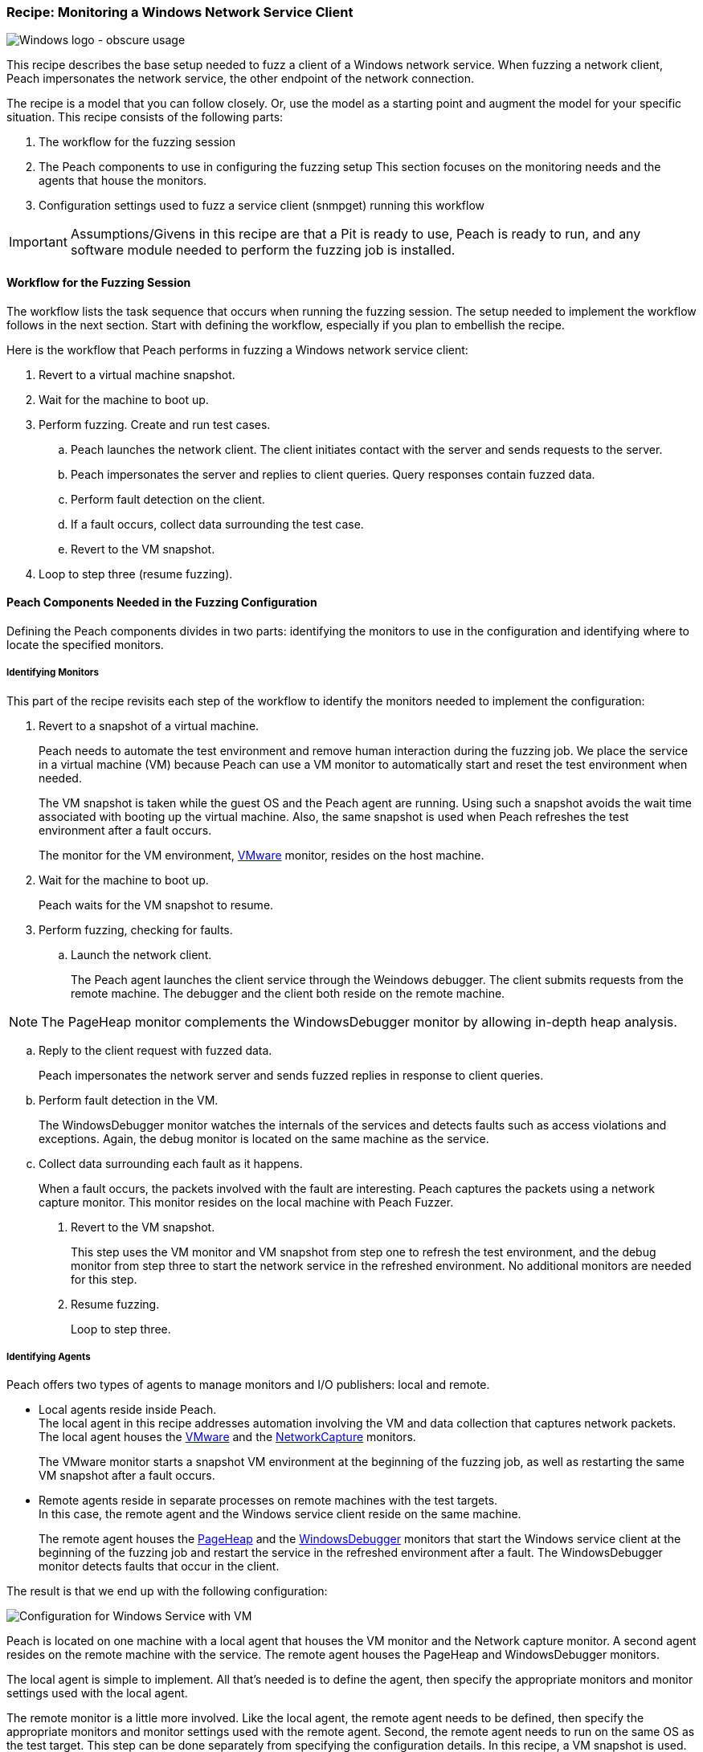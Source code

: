 :images: ../images
:peachweb: Peach Web Interface
:peachcomd: Peach Command Line Interface
:peachug: Peach User Guide

[[Recipe_WindowsNetClient]]

=== Recipe: Monitoring a Windows Network Service Client

image::{images}/winlogo.jpg["Windows logo - obscure usage", scale="40"]

This recipe describes the base setup needed to fuzz a client of a Windows network service. 
When fuzzing a network client, Peach impersonates the network service, the other endpoint of the network connection.

The recipe is a model that you can follow closely. Or, use the model as 
a starting point and augment the model for your specific situation. This recipe 
consists of the following parts: 

1.	The workflow for the fuzzing session
2.	The Peach components to use in configuring the fuzzing setup
This section focuses on the monitoring needs and the agents that house the monitors. 
3.	Configuration settings used to fuzz a service client (snmpget) running this workflow

IMPORTANT: Assumptions/Givens in this recipe are that a Pit is ready to use, Peach is ready to run, and any software module needed to perform the fuzzing job is installed.

==== Workflow for the Fuzzing Session

The workflow lists the task sequence that occurs when running the fuzzing session. 
The setup needed to implement the workflow follows in the next section. Start with 
defining the workflow, especially if you plan to embellish the recipe.

Here is the workflow that Peach performs in fuzzing a Windows network service client:

1. Revert to a virtual machine snapshot.
2. Wait for the machine to boot up.
3. Perform fuzzing. Create and run test cases.

.. Peach launches the network client. The client initiates contact with the server and sends requests to the server.
.. Peach impersonates the server and replies to client queries. Query responses contain fuzzed data.
.. 	Perform fault detection on the client. 
.. If a fault occurs, collect data surrounding the test case.
.. Revert to the VM snapshot.

4.	Loop to step three (resume fuzzing).

==== Peach Components Needed in the Fuzzing Configuration 

Defining the Peach components divides in two parts: identifying the monitors to use in the configuration and identifying where to locate the specified monitors. 

===== Identifying Monitors

This part of the recipe revisits each step of the workflow to identify the monitors needed to implement the configuration:

1. Revert to a snapshot of a virtual machine. 
+
Peach needs to automate the test environment and remove human interaction during the fuzzing job. We place the service in a virtual machine (VM) because Peach can use a VM monitor to automatically start and reset the test environment when needed. 
+
The VM snapshot is taken while the guest OS and the Peach agent are running. Using such a snapshot avoids the wait time associated with booting up the virtual machine. Also, the same snapshot is used when Peach refreshes the test environment after a fault occurs. 
+
The monitor for the VM environment, xref:Monitors_Vmware[VMware] monitor, resides on the host machine.

2. Wait for the machine to boot up.
+
Peach waits for the VM snapshot to resume.

3. Perform fuzzing, checking for faults.

.. Launch the network client. 
+
The Peach agent launches the client service through the Weindows debugger. The client submits requests from the remote machine. The debugger and the client both reside on the remote machine.

NOTE: The PageHeap monitor complements the WindowsDebugger monitor by allowing in-depth heap analysis.

.. Reply to the client request with fuzzed data.
+
Peach impersonates the network server and sends fuzzed replies in response to client queries.

.. Perform fault detection in the VM.
+
The WindowsDebugger monitor watches the internals of the services and detects faults such as access violations and exceptions. Again, the debug monitor is located on the same machine as the service.

.. Collect data surrounding each fault as it happens.
+
When a fault occurs, the packets involved with the fault are interesting. Peach captures the packets using a network capture monitor. This monitor resides on the local machine with Peach Fuzzer.

4. Revert to the VM snapshot.
+
This step uses the VM monitor and VM snapshot from step one to refresh the test environment, and the debug monitor from step three to start the network service in the refreshed environment. No additional monitors are needed for this step.

5. Resume fuzzing.
+
Loop to step three. 

===== Identifying Agents

Peach offers two types of agents to manage monitors and I/O publishers: local and remote.

* Local agents reside inside Peach. +
The local agent in this recipe addresses automation involving the VM and 
data collection that captures network packets. The local agent houses the 
xref:Monitors_Vmware[VMware] and the xref:Monitors_Pcap[NetworkCapture] monitors. 
+
The VMware monitor starts a snapshot VM environment at the beginning of the 
fuzzing job, as well as restarting the same VM snapshot after a fault occurs. 

* Remote agents reside in separate processes on remote machines with the test targets. +
In this case, the remote agent and the Windows service client reside on the same machine. 
+
The remote agent houses the xref:Monitors_PageHeap[PageHeap] and the  xref:Monitors_WindowsDebugger[WindowsDebugger] monitors 
that start the Windows service client at the beginning of the fuzzing job and 
restart the service in the refreshed environment after a fault. The WindowsDebugger monitor detects faults that occur in the client. 

The result is that we end up with the following configuration:

image::{images}/LinuxNetworkService.png["Configuration for Windows Service with VM", scale="50"]

Peach is located on one machine with a local agent that houses the VM monitor and the Network capture monitor. A second agent resides on the remote machine with the service. The remote agent houses the PageHeap and WindowsDebugger monitors. 

The local agent is simple to implement. All that’s needed is to define the agent, then specify the appropriate monitors and monitor settings used with the local agent. 

The remote monitor is a little more involved. Like the local agent, the remote agent needs to be defined, then specify the appropriate monitors and monitor settings used with the remote agent. Second, the remote agent needs to run on the same OS as the test target. This step can be done separately from specifying the configuration details. In this recipe, a VM snapshot is used. See xref:VM_Setup[Using Virtual Machines], for information on setting up the VM snapshot.

==== Sample Configuration Using snmpget 

This section shows the recipe implemented for snmpget, an SNMP network service client. Using the Peach Web UI, the recipe shows the agents used, the monitors housed in or managed by each agent, and the settings for the Pit variables, the agents, and the monitors. The section ends with a brief discussion of the _NoCpuKill_ parameter that gives network clients an opportunity to run to completion. The _NoCpuKill_ parameter is present in the Peach debugging monitors. 

[NOTE]
=======
The configurations for the network client and the network service are very similar. Two significant differences exist:

* The network client configuration uses a client app, snmpget, instead of the network service agent snmpd.
* In the network client configuration, the test target initiates the action instead of
responding to a request. The client contacts Peach, a surroage network service, then waits for Peach to provide a response to the query. The debug monitor has additional configuration options that are set to drive this configuration. 
=======


===== Setup Preliminaries

Perform the following task on the VM before taking a snapshot of the VM.

* Run the Peach agent from a shell with root access. +
When Peach starts the VM, the Peach agent is running in a root shell. 

Perform the following item on the local system. 

* Allow access to run the service through the firewall on the local system.

===== Pit Variables 

The following UI display identifies data values needed by the Pit, regardless of the monitors used in the configuration. The screen is modified slightly to focus solely on the Pit-specifc variables.

image::{images}/Recipe_WinSvc_Cli_PitVars.png["Pit-specific Variabls for SNMP Client with a Windows VM", scale="50"]

The Pit User Guides describe the Pit-specific variables. In this sample, the SNMP Peach Pit User Guide provides the following descriptions. _Annotations for the variables are italicized_:

SNMP Community String:: Community string used for authentication. The default value is "public". Peach and the network client must use the same community string.
+
_Check the SNMP server documentation for consistency of this value. If needed, change the value here to coincide with the value expected by the test target._

Source Port:: Port number of the local machine that sends packets to the server. The default value is 162. 
+
_Port 162 is a well-known port value and can be left as is._

Target IPv4 Address:: IPv4 address of the target machine (client). The default value is 127.0.0.1. For information on obtaining the IP v4 address, see Retrieving Machine Information.
+
_Use the IPv4 address reported by ipconfig for one of the interfaces in the VM, such as "Local Area Connection". For more information, see the Retrieving Machine Information section of the *SNMP Peach Pit User Guide*._

Target Port:: SNMP port number of the remote machine that sends and receives packets. The default value is 161.
+
_Port 161 is a well-known port value and can be left as is._

Timeout:: Duration, in milliseconds, to wait for incoming data. A value of -1 extends the duration to infinity. The default value is 1000 ms. During fuzzing, a timeout failure causes the fuzzer to skip to the next test case.
+
_Use the default value, as it is sufficient for most implementations._

===== Agents 

The following UI diagram acts as an overview, showing the Peach agents and the monitors within each agent. Peach uses the ordering within the agent to determine the order in which to load and run monitors.

image::{images}/Recipe_WinSvc_Cli_Agents_n_Monitors.png["Agents and Monitors for Windows Service with VM", scale="50"]

The local agent is defined first and lists the default information for both name and location. This definition for a local agent is typical and, otherwise, unremarkable. The NetworkCapture and Vmware monitors are independent of one another, allowing either monitor to top the list.

The remote agent, named "Remote Client Manager", has quite a different location specification. The location consists of concatenated pieces of information:

* Channel. The channel for a remote agent is `tcp`. A colon and two forward slashes separate the channel from the IP v4 address of the hardware interface. 
* Target IP v4 address of the remote machine. The IP v4 address of the agent is the second component of the location.  For more information, see the Retrieving Machine Information section of the *SNMP Peach Pit User Guide*.

The monitor list within each agent is significant, as the monitors are launched in order from top to bottom within an agent.

===== Monitors 

This recipe uses four monitors, two on the machine with Peach and two on the remote machine. The recipe shows each monitor and describes its roles (fault detection, data collection, and automation), applicable operating systems, and the most important data fields. 

TIP: The important monitor parameters are identified using the stylized Peach logo adjacent to the entry.

====== Vmware (Remote Client Manager)

The xref:Monitors_Vmware[Vmware] monitor controls setting up and starting the virtual machine and uses the settings in the following illustration:

image::{images}/Recipe_WinSvc_Cli_Vmware_Mon.png["VMWare Monitor", scale="50"]

The most significant parameters for the VMware monitor follow:

Vmx:: Identifies the full path of the virtual machine image. Peach loads the snapshot of the VM image at the start of the fuzzing job and after a fault occurs.

Headless:: Identifies whether the VM has a window associated with it. When developing a configuration, set this parameter to false. When the configuration is complete, change Headless to true. 

Host Type:: Specifies the VMware product used in the configuration.

Snapshot Name:: Identifies the snapshot to use for the specific image.

===== Network Capture (InterestingPackets)

The xref:Monitors_Pcap[Netowrk Capture Monitor] (InterestingPackets) captures network packets 
sent and received from the test target. When a fault occurs, Peach stores the packets immediately surrounding the fault in the log of the test case.

image::{images}/Recipe_WinSvc_Cli_NetCapture_Mon.png["Network Capture Monitor", scale="50"]

The most significant parameters for the network capture  monitor follow:

Device:: Specifies the name of the interface on the local machine (the machine 
with Peach) used to communicate with the test target. Use ipconfig to identify 
the interface(s) available for use. 

Filter:: Helps capture only those packets associated with the fuzzing session. The filter adheres to the syntax and requirements of the Pcap filter specification.

[NOTE]
=======
You can find the appropriate host interface that communicates with the VM using the following steps:

1. Collect a list of interfaces (and their IPv4 addresses) by running ipconfig.
2. Test each interface in the list. Manually run a capture session with Wireshark using an interface from the list. 
3. On the host machine, Ping the target IPv4 (of the VM).
4. If the correct interface of the host is used, you’ll see the Ping request and reply packet exchanges through Wireshark,
5. Loop to step 2 and repeat, using another interface. 
=======

TIP: WireShark refers to the Libpcap filters as capture filters. Use the 
capture filters. Wireshark also defines its own display filters that it uses 
to filter entries in its session files. The display filters are not compatible 
with Libpcap.

===== PageHeap

The xref:Monitors_PageHeap[PageHeap] monitor manages registry settings that enables the Windows debugger to perform heap analysis. This monitor sets the appropriate registry values at the start of a fuzzing session and clears them at the session’s end. The monitor is housed by the remote agent.

image::{images}/Recipe_WinSvc_Cli_PgHeap_Mon.png["PageHeap Monitor", scale="50"]

The most significant paramter follows:

Executable:: Specifies the file name and file extension of the test target.

===== WindowsDebugger 

The xref:Monitors_WindowsDebugger[WindowsDebugger] debugger monitor performs two main functions in this recipe:

* Starts the network client at the start of a fuzzing job and restarts the client when the VM snapshot refreshes.
* Detects faults internal to the client.

The WindowsDebugger monitor uses the settings in the following illustration:

image::{images}/Recipe_WinSvc_Cli_Windbg_Mon.png["WindowsDebugger Monitor", scale="50"]

The most significant paramters follow:

Executable:: Identifies the full path to the SNMP Windows client, snmpget. The client resides on the remote matchine; so, the full path is for the Windows file system.

Arguments:: Arguments for the executable. Here, the snmpget arguments consist of the authentication version, the community string, the IPv4 address of the host, and a request OID for information about the SNMP service.

No Cpu Kill:: Controls whether the process stays alive if its CPU usage drops to zero. Specify `true` to keep the process running and to allow the process to release or close its resources before exiting. For more information, see the following section _Closing the Client Process_.

Start On Call:: Controls when the test target launches, and in turn, initiates contact with the service (Peach). Specify `StartIterationEvent` to launch the client at the start of the test case. 

==== Closing the Client Process

In this recipe, Peach launches the network service client using the "Start On Call" parameter so that the client initiates contact with the server. Then, at the end of the test case after execution complete, the "No Cpu Kill" parameter provides control of how the client closes:

* If "No Cpu Kill" is `true`, Peach waits for the process to exit OR for a time to elapse specified by the "Wait For Exit Timeout" parameter.
* If "No Cpu Kill" is `false`, Peach waits for the CPU usage of the process to reach zero percent OR for the process to exit OR for a time to elapse specified by the "Wait For Exit Timeout" parameter. The "No Cpu Kill" parameter default setting is `false`.

NOTE: If the waiting period ends, peach kills the target process if it is still running and starts the next iteration.

So, when do you need to let a process with zero CPU activity continue to execute?

Set "No Cpu Kill" to `true` when you’re fuzzing a network service client. In this scenario, Peach Fuzzer starts the network client using the "Start on Call" parameter to initiate contact with the service. When the client receives and processes the reply, Peach waits for the client to run to completion and watches for any faults that occur before the client exits.

Scenarios exempt from the "No Cpu Kill" option include the following:

* Fuzzing network service servers typically do not use the "Start On Call" option, so the "No Cpu Kill" option isn’t needed.
* Fuzzing file formats require "Start on Call" to start the fuzzing target once the fuzzed data file is generated. The "No Cpu Kill" parameter can be used here; however, Peach can save time that will be replicated in each test case by letting the process terminate if the CPU usage falls to zero. In this case, not using "No Cpu Kill" is a performance optimization.
* Embedded devices. Fuzzing configurations for these devices do not use the Peach debugging monitors: GDB, WindowsDebugger, or CrashWrangler. So, the "No Cpu Kill" option isn’t needed.
* Kernel-mode debugging. Kernel-mode debugging has its own set of requirements. "No Cpu Kill" is not used here. 

